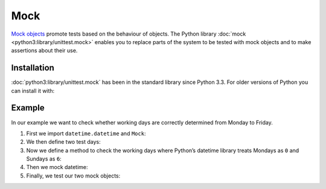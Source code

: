 Mock
====

`Mock objects <https://en.wikipedia.org/wiki/Mock_object>`_ promote tests based
on the behaviour of objects. The Python library :doc:`mock
<python3:library/unittest.mock>` enables you to replace parts of the system to
be tested with mock objects and to make assertions about their use.

.. seealso::

   With  `responses <https://github.com/getsentry/responses>`_ you can create
   mock objects for the `Requests
   <https://jupyter-tutorial.readthedocs.io/de/latest/data-processing/requests/index.html>`_
   library.

Installation
------------

:doc:`python3:library/unittest.mock` has been in the standard library since
Python 3.3. For older versions of Python you can install it with:

.. tabs::

   .. tab:: Linux/MacOS

      .. code-block:: console

         $ bin/python -m pip install mock

   .. tab:: Windows

      .. code-block:: ps1con

         C:> Scripts\python -m pip install mock

Example
-------

In our example we want to check whether working days are correctly determined
from Monday to Friday.

#. First we import ``datetime.datetime`` and ``Mock``:

   .. literalinclude:: test_mock.py
      :language: python
      :lines: 1-2
      :lineno-start: 1

#. We then define two test days:

   .. literalinclude:: test_mock.py
      :language: python
      :lines: 5-6
      :lineno-start: 5

#. Now we define a method to check the working days where Python’s datetime
   library treats Mondays as ``0`` and Sundays as ``6``:

   .. literalinclude:: test_mock.py
      :language: python
      :lines: 8-10
      :lineno-start: 8

#. Then we mock datetime:

   .. literalinclude:: test_mock.py
      :language: python
      :lines: 12
      :lineno-start: 12

#. Finally, we test our two mock objects:

   .. literalinclude:: test_mock.py
      :language: python
      :lines: 15,17
      :lineno-start: 15

   .. literalinclude:: test_mock.py
      :language: python
      :lines: 19,21
      :lineno-start: 19
